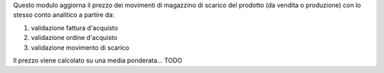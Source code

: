 Questo modulo aggiorna il prezzo dei movimenti di magazzino di scarico del prodotto (da vendita o produzione) con lo stesso conto analitico a partire da:

#. validazione fattura d'acquisto
#. validazione ordine d'acquisto
#. validazione movimento di scarico

Il prezzo viene calcolato su una media ponderata... TODO
